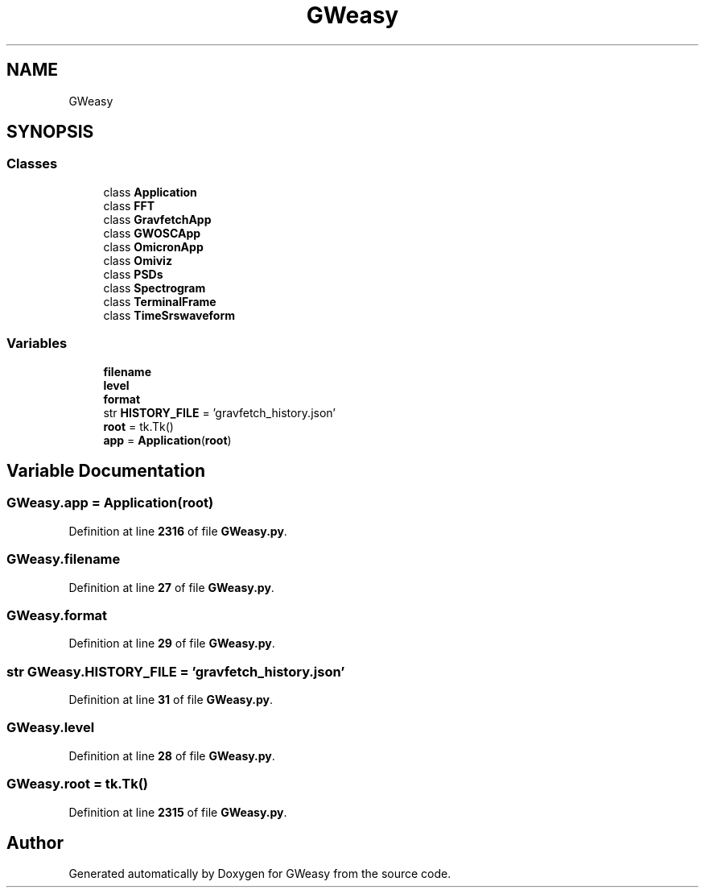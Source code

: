 .TH "GWeasy" 3 "Version v3.0.1" "GWeasy" \" -*- nroff -*-
.ad l
.nh
.SH NAME
GWeasy
.SH SYNOPSIS
.br
.PP
.SS "Classes"

.in +1c
.ti -1c
.RI "class \fBApplication\fP"
.br
.ti -1c
.RI "class \fBFFT\fP"
.br
.ti -1c
.RI "class \fBGravfetchApp\fP"
.br
.ti -1c
.RI "class \fBGWOSCApp\fP"
.br
.ti -1c
.RI "class \fBOmicronApp\fP"
.br
.ti -1c
.RI "class \fBOmiviz\fP"
.br
.ti -1c
.RI "class \fBPSDs\fP"
.br
.ti -1c
.RI "class \fBSpectrogram\fP"
.br
.ti -1c
.RI "class \fBTerminalFrame\fP"
.br
.ti -1c
.RI "class \fBTimeSrswaveform\fP"
.br
.in -1c
.SS "Variables"

.in +1c
.ti -1c
.RI "\fBfilename\fP"
.br
.ti -1c
.RI "\fBlevel\fP"
.br
.ti -1c
.RI "\fBformat\fP"
.br
.ti -1c
.RI "str \fBHISTORY_FILE\fP = 'gravfetch_history\&.json'"
.br
.ti -1c
.RI "\fBroot\fP = tk\&.Tk()"
.br
.ti -1c
.RI "\fBapp\fP = \fBApplication\fP(\fBroot\fP)"
.br
.in -1c
.SH "Variable Documentation"
.PP 
.SS "GWeasy\&.app = \fBApplication\fP(\fBroot\fP)"

.PP
Definition at line \fB2316\fP of file \fBGWeasy\&.py\fP\&.
.SS "GWeasy\&.filename"

.PP
Definition at line \fB27\fP of file \fBGWeasy\&.py\fP\&.
.SS "GWeasy\&.format"

.PP
Definition at line \fB29\fP of file \fBGWeasy\&.py\fP\&.
.SS "str GWeasy\&.HISTORY_FILE = 'gravfetch_history\&.json'"

.PP
Definition at line \fB31\fP of file \fBGWeasy\&.py\fP\&.
.SS "GWeasy\&.level"

.PP
Definition at line \fB28\fP of file \fBGWeasy\&.py\fP\&.
.SS "GWeasy\&.root = tk\&.Tk()"

.PP
Definition at line \fB2315\fP of file \fBGWeasy\&.py\fP\&.
.SH "Author"
.PP 
Generated automatically by Doxygen for GWeasy from the source code\&.
